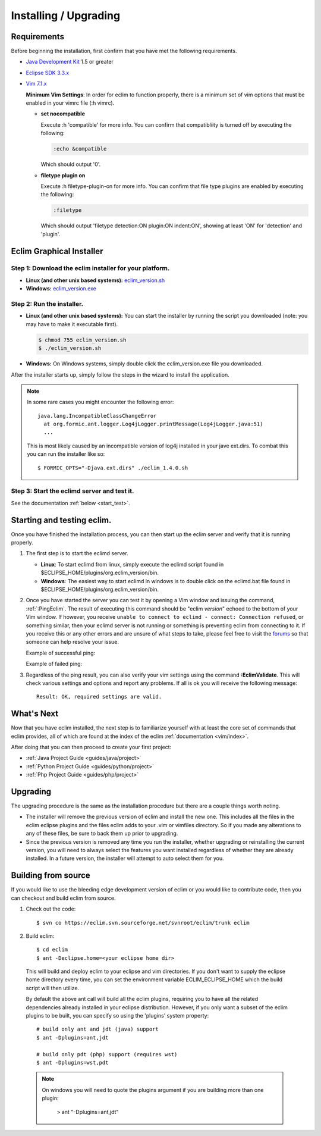.. Copyright (C) 2005 - 2008  Eric Van Dewoestine

   This program is free software: you can redistribute it and/or modify
   it under the terms of the GNU General Public License as published by
   the Free Software Foundation, either version 3 of the License, or
   (at your option) any later version.

   This program is distributed in the hope that it will be useful,
   but WITHOUT ANY WARRANTY; without even the implied warranty of
   MERCHANTABILITY or FITNESS FOR A PARTICULAR PURPOSE.  See the
   GNU General Public License for more details.

   You should have received a copy of the GNU General Public License
   along with this program.  If not, see <http://www.gnu.org/licenses/>.

.. _guides/install:

Installing / Upgrading
======================

Requirements
------------

Before beginning the installation, first confirm that you have met the
following requirements.

- `Java Development Kit`_ 1.5 or greater
- `Eclipse SDK 3.3.x`_
- `Vim 7.1.x`_

  **Minimum Vim Settings**: In order for eclim to function properly, there is a
  minimum set of vim options that must be enabled in your vimrc file (:h vimrc).

  - **set nocompatible**

    Execute :h 'compatible' for more info.  You can confirm that
    compatibliity is turned off by executing the following:

    .. code-block:: vim

      :echo &compatible

    Which should output '0'.
  - **filetype plugin on**

    Execute :h filetype-plugin-on for more info.  You can confirm
    that file type plugins are enabled by executing the following:

    .. code-block:: vim

      :filetype

    Which should output 'filetype detection:ON  plugin:ON indent:ON', showing
    at least 'ON' for 'detection' and 'plugin'.

.. _installer:

Eclim Graphical Installer
-------------------------

Step 1: Download the eclim installer for your platform.
^^^^^^^^^^^^^^^^^^^^^^^^^^^^^^^^^^^^^^^^^^^^^^^^^^^^^^^

- **Linux (and other unix based systems):**
  `eclim_version.sh`_
- **Windows:**
  `eclim_version.exe`_


Step 2: Run the installer.
^^^^^^^^^^^^^^^^^^^^^^^^^^

- **Linux (and other unix based systems):**
  You can start the installer by running the script you downloaded
  (note: you may have to make it executable first).

  .. code-block:: bash

    $ chmod 755 eclim_version.sh
    $ ./eclim_version.sh

- **Windows:**
  On Windows systems, simply double click the eclim_version.exe file you
  downloaded.

After the installer starts up, simply follow the steps in the wizard
to install the application.

.. note::

  In some rare cases you might encounter the following error\:

  ::

    java.lang.IncompatibleClassChangeError
      at org.formic.ant.logger.Log4jLogger.printMessage(Log4jLogger.java:51)
      ...

  This is most likely caused by an incompatible version of log4j installed in
  your jave ext.dirs.  To combat this you can run the installer like so\:

  ::

    $ FORMIC_OPTS="-Djava.ext.dirs" ./eclim_1.4.0.sh


Step 3: Start the eclimd server and test it.
^^^^^^^^^^^^^^^^^^^^^^^^^^^^^^^^^^^^^^^^^^^^

See the documentation :ref:`below <start_test>`.


.. _start_test:

Starting and testing eclim.
---------------------------

Once you have finished the installation process, you can then start up the
eclim server and verify that it is running properly.

#.  The first step is to start the eclimd server.

    - **Linux**:  To start eclimd from linux, simply execute the eclimd script
      found in $ECLIPSE_HOME/plugins/org.eclim_version/bin.
    - **Windows**: The easiest way to start eclimd in windows is to double
      click on the eclimd.bat file found in
      $ECLIPSE_HOME/plugins/org.eclim_version/bin.

#.  Once you have started the server you can test it by opening a Vim
    window and issuing the command, :ref:`:PingEclim`.  The result of executing
    this command should be "eclim *version*" echoed to the bottom of your Vim
    window.  If however, you receive ``unable to connect to eclimd - connect:
    Connection refused``, or something similar, then your eclimd server is not
    running or something is preventing eclim from connecting to it.  If you
    receive this or any other errors and are unsure of what steps to take,
    please feel free to visit the forums_ so that someone can help resolve your
    issue.

    Example of successful ping\:

    .. image:: ../images/screenshots/ping_success.png

    Example of failed ping\:

    .. image:: ../images/screenshots/ping_failed.png

#.  Regardless of the ping result, you can also verify your vim settings
    using the command **:EclimValidate**.  This will check
    various settings and options and report any problems. If all is ok
    you will receive the following message\:

    ::

      Result: OK, required settings are valid.


What's Next
-----------

Now that you have eclim installed, the next step is to familiarize yourself
with at least the core set of commands that eclim provides, all of which are
found at the index of the eclim :ref:`documentation <vim/index>`.

After doing that you can then proceed to create your first project\:

- :ref:`Java Project Guide <guides/java/project>`
- :ref:`Python Project Guide <guides/python/project>`
- :ref:`Php Project Guide <guides/php/project>`


Upgrading
---------

The upgrading procedure is the same as the installation procedure but there are
a couple things worth noting.

- The installer will remove the previous version of eclim and install the new
  one.  This includes all the files in the eclim eclipse plugins and the files
  eclim adds to your .vim or vimfiles directory.  So if you made any
  alterations to any of these files, be sure to back them up prior to
  upgrading.
- Since the previous version is removed any time you run the installer, whether
  upgrading or reinstalling the current version, you will need to always select
  the features you want installed regardless of whether they are already
  installed.  In a future version, the installer will attempt to auto select
  them for you.


Building from source
--------------------

If you would like to use the bleeding edge development version of eclim or you
would like to contribute code, then you can checkout and build eclim from
source.

1. Check out the code:

  ::

    $ svn co https://eclim.svn.sourceforge.net/svnroot/eclim/trunk eclim

2. Build eclim:

  ::

    $ cd eclim
    $ ant -Declipse.home=<your eclipse home dir>

  This will build and deploy eclim to your eclipse and vim directories.  If you
  don't want to supply the eclipse home directory every time, you can set the
  environment variable ECLIM_ECLIPSE_HOME which the build script will then
  utilize.

  By default the above ant call will build all the eclim plugins, requiring you
  to have all the related dependencies already installed in your eclipse
  distribution.  However, if you only want a subset of the eclim plugins to be
  built, you can specify so using the 'plugins' system property:

  ::

    # build only ant and jdt (java) support
    $ ant -Dplugins=ant,jdt

    # build only pdt (php) support (requires wst)
    $ ant -Dplugins=wst,pdt

  .. note::

    On windows you will need to quote the plugins argument if you are building
    more than one plugin:

      > ant "-Dplugins=ant,jdt"


.. _java development kit: http://java.sun.com/javase/downloads/index.html
.. _eclipse sdk 3.3.x: http://eclipse.org/downloads/index.php
.. _vim 7.1.x: http://www.vim.org/download.php
.. _eclim_version.sh: http://sourceforge.net/project/platformdownload.php?group_id=145869&sel_platform=5687
.. _eclim_version.exe: http://sourceforge.net/project/platformdownload.php?group_id=145869&sel_platform=5685
.. _forums: http://sourceforge.net/forum/?group_id=145869
